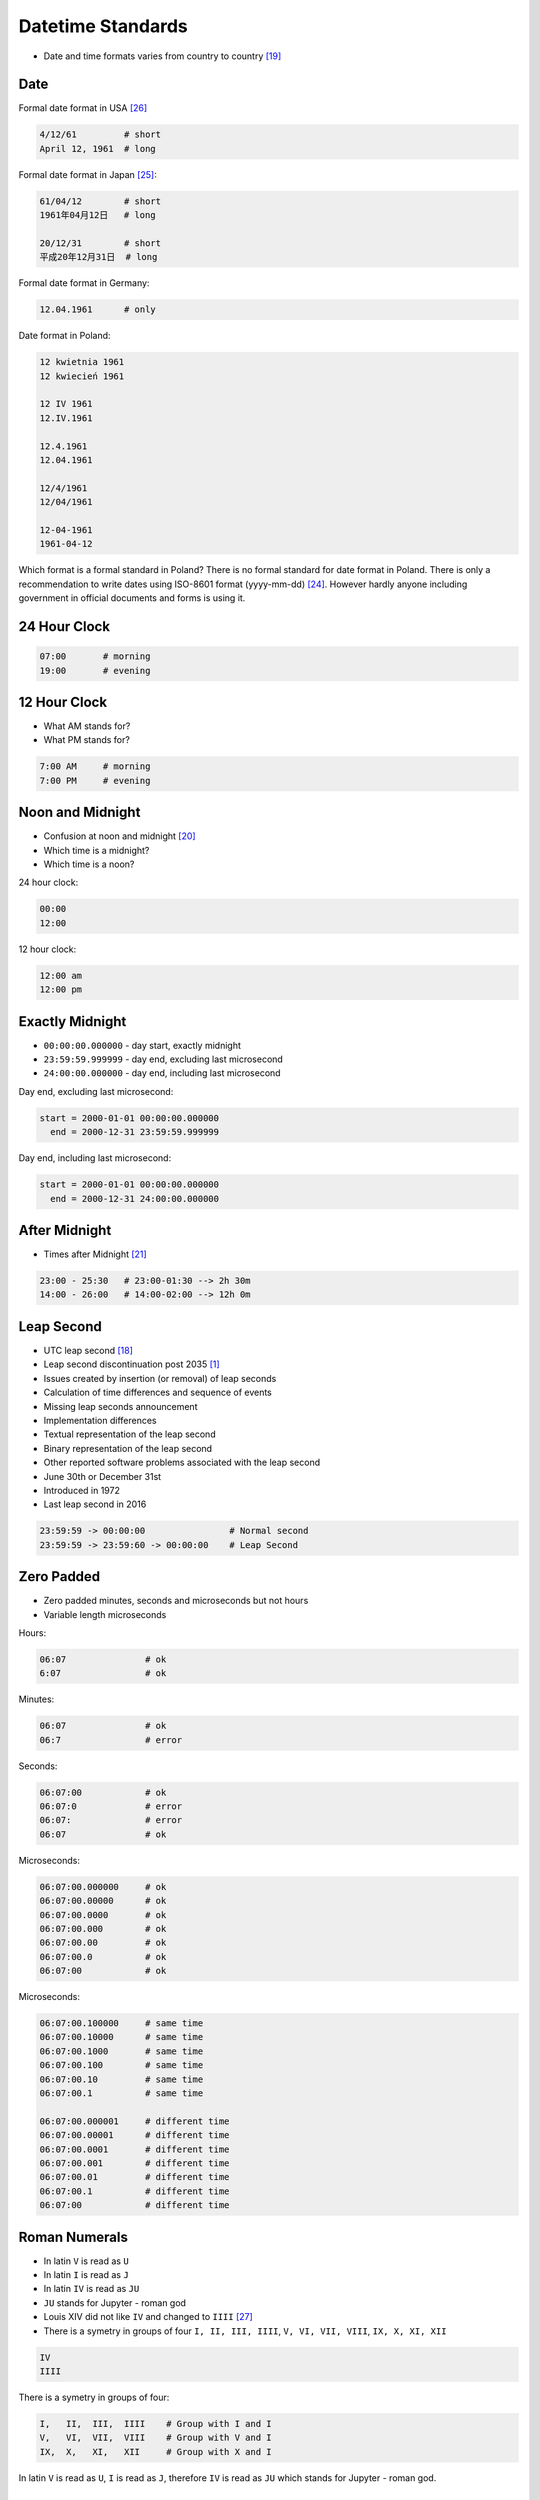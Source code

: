 Datetime Standards
==================
* Date and time formats varies from country to country [#wikiDateTimeFormats]_


Date
----
Formal date format in USA [#wikiDateFormatUS]_

.. code-block:: text

    4/12/61         # short
    April 12, 1961  # long

Formal date format in Japan [#wikiDateFormatJapan]_:

.. code-block:: text

    61/04/12        # short
    1961年04月12日   # long

    20/12/31        # short
    平成20年12月31日  # long

Formal date format in Germany:

.. code-block:: text

    12.04.1961      # only

Date format in Poland:

.. code-block:: text

    12 kwietnia 1961
    12 kwiecień 1961

    12 IV 1961
    12.IV.1961

    12.4.1961
    12.04.1961

    12/4/1961
    12/04/1961

    12-04-1961
    1961-04-12

Which format is a formal standard in Poland? There is no formal standard
for date format in Poland. There is only a recommendation to write dates
using ISO-8601 format (yyyy-mm-dd) [#wikiISO8601]_. However hardly anyone
including government in official documents and forms is using it.


24 Hour Clock
-------------
.. code-block:: text

    07:00       # morning
    19:00       # evening

.. figure:: img/datetime-standards-clock-24h.jpg


12 Hour Clock
-------------
* What AM stands for?
* What PM stands for?

.. code-block:: text

    7:00 AM     # morning
    7:00 PM     # evening

.. figure:: img/datetime-standards-clock-12h.jpg


Noon and Midnight
-----------------
* Confusion at noon and midnight [#wikiNoonMidnight]_
* Which time is a midnight?
* Which time is a noon?

24 hour clock:

.. code-block:: text

    00:00
    12:00

12 hour clock:

.. code-block:: text

    12:00 am
    12:00 pm


Exactly Midnight
----------------
* ``00:00:00.000000`` - day start, exactly midnight
* ``23:59:59.999999`` - day end, excluding last microsecond
* ``24:00:00.000000`` - day end, including last microsecond

Day end, excluding last microsecond:

.. code-block:: text

    start = 2000-01-01 00:00:00.000000
      end = 2000-12-31 23:59:59.999999

Day end, including last microsecond:

.. code-block:: text

    start = 2000-01-01 00:00:00.000000
      end = 2000-12-31 24:00:00.000000


After Midnight
--------------
* Times after Midnight [#wikiTimesAfter2400]_

.. code-block:: text

    23:00 - 25:30   # 23:00-01:30 --> 2h 30m
    14:00 - 26:00   # 14:00-02:00 --> 12h 0m


Leap Second
-----------
* UTC leap second [#wikiLeapSecond]_
* Leap second discontinuation post 2035 [#natureLeapSecond]_
* Issues created by insertion (or removal) of leap seconds
* Calculation of time differences and sequence of events
* Missing leap seconds announcement
* Implementation differences
* Textual representation of the leap second
* Binary representation of the leap second
* Other reported software problems associated with the leap second
* June 30th or December 31st
* Introduced in 1972
* Last leap second in 2016

.. code-block:: text

    23:59:59 -> 00:00:00                # Normal second
    23:59:59 -> 23:59:60 -> 00:00:00    # Leap Second


Zero Padded
-----------
* Zero padded minutes, seconds and microseconds but not hours
* Variable length microseconds

Hours:

.. code-block:: text

    06:07               # ok
    6:07                # ok

Minutes:

.. code-block:: text

    06:07               # ok
    06:7                # error

Seconds:

.. code-block:: text

    06:07:00            # ok
    06:07:0             # error
    06:07:              # error
    06:07               # ok

Microseconds:

.. code-block:: text

    06:07:00.000000     # ok
    06:07:00.00000      # ok
    06:07:00.0000       # ok
    06:07:00.000        # ok
    06:07:00.00         # ok
    06:07:00.0          # ok
    06:07:00            # ok

Microseconds:

.. code-block:: text

    06:07:00.100000     # same time
    06:07:00.10000      # same time
    06:07:00.1000       # same time
    06:07:00.100        # same time
    06:07:00.10         # same time
    06:07:00.1          # same time

    06:07:00.000001     # different time
    06:07:00.00001      # different time
    06:07:00.0001       # different time
    06:07:00.001        # different time
    06:07:00.01         # different time
    06:07:00.1          # different time
    06:07:00            # different time


Roman Numerals
--------------
* In latin ``V`` is read as ``U``
* In latin ``I`` is read as ``J``
* In latin ``IV`` is read as ``JU``
* ``JU`` stands for Jupyter - roman god
* Louis XIV did not like ``IV`` and changed to ``IIII`` [#watchmaster]_
* There is a symetry in groups of four ``I, II, III, IIII``, ``V, VI, VII, VIII``, ``IX, X, XI, XII``

.. figure:: img/datetime-standards-roman-watch.jpg

.. code-block:: text

    IV
    IIII

There is a symetry in groups of four:

.. code-block:: text

    I,   II,  III,  IIII    # Group with I and I
    V,   VI,  VII,  VIII    # Group with V and I
    IX,  X,   XI,   XII     # Group with X and I

In latin ``V`` is read as ``U``, ``I`` is read as ``J``, therefore
``IV`` is read as ``JU`` which stands for Jupyter - roman god.

.. figure:: img/datetime-standards-roman-inscription.jpg


Military Time
-------------
* Military time [#wikiMilitaryTime]_
* Military time zones [#wikiMilitaryTimezones]_
* 24 hour clock

.. figure:: img/datetime-standards-militarytime.webp


Decimal Time
------------
* Unix time gives date and time as the number of seconds since January 1, 1970
* Microsoft's FILETIME as multiples of 100ns since January 1, 1601 [#wikiMetricTime]_
* VAX/VMS uses the number of 100ns since November 17, 1858 [#wikiMetricTime]_
* RISC OS the number of centiseconds since January 1, 1900 [#wikiMetricTime]_


Other
-----
* Swatch Internet Time - Beats @300 [#wikiSwatchInternetTime]_
* sidereal day on Earth is approximately 86164.0905 seconds (23 h 56 min 4.0905 s or 23.9344696 h)


Calendars
---------
* Julian Calendar [#wikiJulianCalendar]_
* Gregorian Calendar [#wikiGregorianCalendar]_
* Introduced by Pope Gregory XIII in October 1582
* Saudi Arabia was the last country to adopt Gregorian calendar in 2016
* There are only four countries which have not adopted the Gregorian calendar: Ethiopia (Ethiopian calendar), Nepal (Vikram Samvat and Nepal Sambat), Iran and Afghanistan (Solar Hijri calendar)
* List of adoption dates of the Gregorian calendar by country [#wikiGregorianCalendarAdoption]_

.. csv-table:: Brief summary of adoption dates of the Gregorian calendar per country [#wikiGregorianCalendarAdoption]_
    :header: "Year", "Country/-ies/Areas"

    "1582", "Spain, Portugal, France, Polish-Lithuanian Commonwealth, Italy, Catholic Low Countries, Luxembourg, and colonies thereof"
    "1584", "Kingdom of Bohemia, some Catholic Swiss cantons"
    "1610", "Prussia"
    "1648", "Alsace"
    "1682", "Strasbourg"
    "1700", "Protestant Low Countries, Norway, Denmark, some Protestant Swiss cantons"
    "1752", "Great Britain, Ireland, and the 'First' British Empire (1707–1783)"
    "1753", "Sweden and Finland"
    "1873", "Japan"
    "1875", "Egypt"
    "1896", "Korea"
    "1912", "China, Albania"
    "1915", "Latvia, Lithuania"
    "1916", "Bulgaria"
    "1917", "Ottoman Empire"
    "1918", "Ukraine, Russia, Estonia"
    "1919", "Romania, Yugoslavia"
    "1923", "Greece"
    "1926", "Turkey (common era years; Gregorian dates in use since 1917 Ottoman adoption)"
    "2016", "Saudi Arabia"


Astronomy
---------
* Synodic day - the period for a celestial object to rotate once in relation to the star it is orbiting [#wikiSynodicDay]_
* Solar time - calculation of the passage of time based on the position of the Sun in the sky [#wikiSolarTime]_
* Epoch (astronomy) [#wikiEpochAstronomy]_
* Sidereal Time [#wikiSiderealTime]_
* JD - Julian Day [#wikiJulianDay]_


Space Industry
--------------
* UTC - Coordinated Universal Time [#wikiCoordinatedUniversalTime]_
* GMT - Greenwich Mean Time [#wikiGreenwichMeanTime]_
* MET - Mission Elapsed Time
* Relativistic effects
* Time dilatation due to speed approaching speed of light


Planet Mars
-----------
* MSD - Mars Sol Date [#wikiMarsSolDate]_
* MTC - Coordinated Mars Time [#wikiCoordinatedMarsTime]_
* Timekeeping on Mars [#wikiTimekeepingOnMars]_
* Mars Clock [#wikiMarsClock]_
* Martian sidereal day is 24 h 37 m 22.663 s (88,642.663 seconds)
* Martian solar day is 24 h 39 m 35.244 s (88,775.244 seconds)


References
----------
.. [#natureLeapSecond] Gibney, E. The leap second's time is up: world votes to stop pausing clocks. Year: 2022. Retrieved: 2022-11-18. URL: https://www.nature.com/articles/d41586-022-03783-5 DOI: https://doi.org/10.1038/d41586-022-03783-5
.. [#wikiGregorianCalendarAdoption]  Wikipedia. List of adoption dates of the Gregorian calendar by country. Year: 2022. Retrieved: 2022-05-10. URL: https://en.wikipedia.org/wiki/List_of_adoption_dates_of_the_Gregorian_calendar_by_country
.. [#wikiGregorianCalendar]  Wikipedia. Gregorian Calendar. Year: 2022. Retrieved: 2022-05-10. URL: https://en.wikipedia.org/wiki/Gregorian_calendar
.. [#wikiSiderealTime]  Wikipedia. Sidereal Time. Year: 2022. Retrieved: 2022-05-10. URL: https://en.wikipedia.org/wiki/Sidereal_time
.. [#wikiEpochAstronomy]  Wikipedia. Epoch Astronomy. Year: 2022. Retrieved: 2022-05-10. URL: https://en.wikipedia.org/wiki/Epoch_(astronomy)
.. [#wikiJulianDay]  Wikipedia. Julian Day. Year: 2022. Retrieved: 2022-05-10. URL: https://en.wikipedia.org/wiki/Julian_day
.. [#wikiSwatchInternetTime]  Wikipedia. Swatch Internet Time. Year: 2022. Retrieved: 2022-05-10. URL: https://en.wikipedia.org/wiki/Swatch_Internet_Time
.. [#wikiJulianCalendar]  Wikipedia. Julian Calendar. Year: 2022. Retrieved: 2022-05-10. URL: https://en.wikipedia.org/wiki/Julian_calendar
.. [#wikiSolarTime]  Wikipedia. Solar Time. Year: 2022. Retrieved: 2022-05-10. URL: https://en.wikipedia.org/wiki/Solar_time
.. [#wikiSynodicDay]  Wikipedia. Synodic Day. Year: 2022. Retrieved: 2022-05-10. URL: https://en.wikipedia.org/wiki/Synodic_day
.. [#wikiGreenwichMeanTime]  Wikipedia. Greenwich Mean Time. Year: 2022. Retrieved: 2022-05-10. URL: https://en.wikipedia.org/wiki/Greenwich_Mean_Time
.. [#wikiMarsClock]  Wikipedia. Mars Clock. Year: 2022. Retrieved: 2022-05-10. URL: https://marsclock.com/
.. [#wikiCoordinatedUniversalTime]  Wikipedia. Coordinated Universal Time. Year: 2022. Retrieved: 2022-05-10. URL: https://en.wikipedia.org/wiki/Coordinated_Universal_Time
.. [#wikiTimekeepingOnMars]  Wikipedia. Timekeeping On Mars. Year: 2022. Retrieved: 2022-05-10. URL: https://en.wikipedia.org/wiki/Timekeeping_on_Mars
.. [#wikiMarsSolDate]  Wikipedia. Timekeeping On Mars - Mars Sol Date. Year: 2022. Retrieved: 2022-05-10. URL: https://en.wikipedia.org/wiki/Timekeeping_on_Mars#Mars_Sol_Date
.. [#wikiCoordinatedMarsTime]  Wikipedia. Timekeeping On Mars - Coordinated Mars Time. Year: 2022. Retrieved: 2022-05-10. URL: https://en.wikipedia.org/wiki/Timekeeping_on_Mars#Coordinated_Mars_Time
.. [#wikiMetricTime] Wikipedia. Metric time. Leap Second. Year: 2022. Retrieved: 2022-05-10. URL: https://en.wikipedia.org/wiki/Metric_time
.. [#wikiLeapSecond] Wikipedia. Leap Second. Year: 2022. Retrieved: 2022-05-10. URL: https://en.wikipedia.org/wiki/Leap_second
.. [#wikiDateTimeFormats] Wikipedia. Date Time Formats. Year: 2022. Retrieved: 2022-05-10. URL: https://en.wikipedia.org/wiki/Date_format_by_country
.. [#wikiNoonMidnight] Wikipedia. Noon Midnight. Year: 2022. Retrieved: 2022-05-10. URL: https://en.wikipedia.org/wiki/12-hour_clock#Confusion_at_noon_and_midnight
.. [#wikiTimesAfter2400] Wikipedia. Times After 2400. Year: 2022. Retrieved: 2022-05-10. URL: https://en.wikipedia.org/wiki/24-hour_clock#Times_after_24:00
.. [#wikiMilitaryTime] Wikipedia. Military Time. Year: 2022. Retrieved: 2022-05-10. URL: https://en.wikipedia.org/wiki/24-hour_clock#Military_time
.. [#wikiMilitaryTimezones] Wikipedia. Military Timezones. Year: 2022. Retrieved: 2022-05-10. URL: https://en.wikipedia.org/wiki/List_of_military_time_zones
.. [#wikiISO8601] Wikipedia. ISO8601. Year: 2022. Retrieved: 2022-05-10. URL: https://en.wikipedia.org/wiki/ISO_8601
.. [#wikiDateFormatJapan] Date and time notation in Japan. Wikipedia. Year: 2022. Retrieved: 2019-06-27. URL: https://en.wikipedia.org/wiki/Date_and_time_notation_in_Japan#Date
.. [#wikiDateFormatUS] Date and time notation in the United States. Wikipedia. Year: 2022. Retrieved: 2019-06-27. URL: https://en.wikipedia.org/wiki/Date_and_time_notation_in_the_United_States
.. [#watchmaster] Why Do Watches Use the Roman Numeral IIII Instead of IV? Year: 2021. Retrieved: 2023-11-16. URL: https://www.watchmaster.com/en/journal/stories-en/roman-numeral-iiii-on-watches
